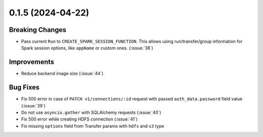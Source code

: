 0.1.5 (2024-04-22)
==================

Breaking Changes
----------------

- Pass current ``Run`` to ``CREATE_SPARK_SESSION_FUNCTION``. This allows using run/transfer/group information for Spark session options,
  like ``appName`` or custom ones. (:issue:`38`)


Improvements
------------

- Reduce backend image size (:issue:`44`)


Bug Fixes
---------

- Fix 500 error in case of ``PATCH v1/connections/:id`` request with passed ``auth_data.password`` field value (:issue:`39`)
- Do not use ``asyncio.gather`` with SQLAlchemy requests (:issue:`40`)
- Fix 500 error while creating HDFS connection (:issue:`41`)
- Fix missing ``options`` field from Transfer params with ``hdfs`` and ``s3`` type
